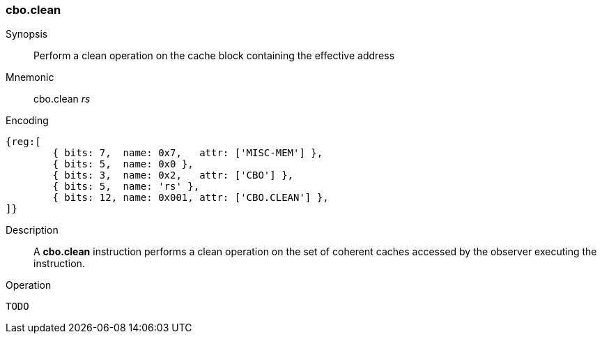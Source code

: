 [#insns-cbo_clean,reftext="Cache Block Clean"]
=== cbo.clean

Synopsis::
Perform a clean operation on the cache block containing the effective address

Mnemonic::
cbo.clean _rs_

Encoding::
[wavedrom, , svg]
....
{reg:[
	{ bits: 7,  name: 0x7,   attr: ['MISC-MEM'] },
	{ bits: 5,  name: 0x0 },
	{ bits: 3,  name: 0x2,   attr: ['CBO'] },
	{ bits: 5,  name: 'rs' },
	{ bits: 12, name: 0x001, attr: ['CBO.CLEAN'] },
]}
....

Description::
A *cbo.clean* instruction performs a clean operation on the set of coherent
caches accessed by the observer executing the instruction.

Operation::
[source,sail]
--
TODO
--
